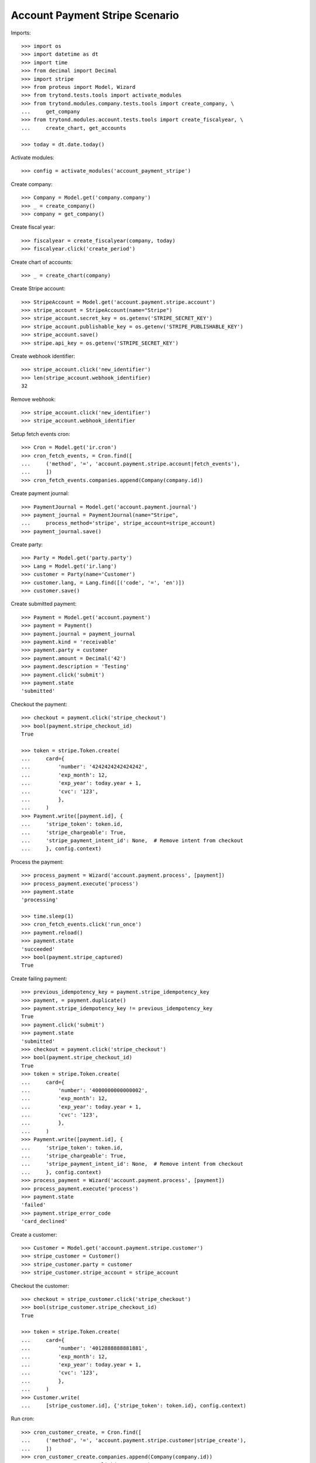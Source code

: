 ===============================
Account Payment Stripe Scenario
===============================

Imports::

    >>> import os
    >>> import datetime as dt
    >>> import time
    >>> from decimal import Decimal
    >>> import stripe
    >>> from proteus import Model, Wizard
    >>> from trytond.tests.tools import activate_modules
    >>> from trytond.modules.company.tests.tools import create_company, \
    ...     get_company
    >>> from trytond.modules.account.tests.tools import create_fiscalyear, \
    ...     create_chart, get_accounts

    >>> today = dt.date.today()

Activate modules::

    >>> config = activate_modules('account_payment_stripe')

Create company::

    >>> Company = Model.get('company.company')
    >>> _ = create_company()
    >>> company = get_company()

Create fiscal year::

    >>> fiscalyear = create_fiscalyear(company, today)
    >>> fiscalyear.click('create_period')

Create chart of accounts::

    >>> _ = create_chart(company)

Create Stripe account::

    >>> StripeAccount = Model.get('account.payment.stripe.account')
    >>> stripe_account = StripeAccount(name="Stripe")
    >>> stripe_account.secret_key = os.getenv('STRIPE_SECRET_KEY')
    >>> stripe_account.publishable_key = os.getenv('STRIPE_PUBLISHABLE_KEY')
    >>> stripe_account.save()
    >>> stripe.api_key = os.getenv('STRIPE_SECRET_KEY')

Create webhook identifier::

    >>> stripe_account.click('new_identifier')
    >>> len(stripe_account.webhook_identifier)
    32

Remove webhook::

    >>> stripe_account.click('new_identifier')
    >>> stripe_account.webhook_identifier

Setup fetch events cron::

    >>> Cron = Model.get('ir.cron')
    >>> cron_fetch_events, = Cron.find([
    ...     ('method', '=', 'account.payment.stripe.account|fetch_events'),
    ...     ])
    >>> cron_fetch_events.companies.append(Company(company.id))

Create payment journal::

    >>> PaymentJournal = Model.get('account.payment.journal')
    >>> payment_journal = PaymentJournal(name="Stripe",
    ...     process_method='stripe', stripe_account=stripe_account)
    >>> payment_journal.save()

Create party::

    >>> Party = Model.get('party.party')
    >>> Lang = Model.get('ir.lang')
    >>> customer = Party(name='Customer')
    >>> customer.lang, = Lang.find([('code', '=', 'en')])
    >>> customer.save()

Create submitted payment::

    >>> Payment = Model.get('account.payment')
    >>> payment = Payment()
    >>> payment.journal = payment_journal
    >>> payment.kind = 'receivable'
    >>> payment.party = customer
    >>> payment.amount = Decimal('42')
    >>> payment.description = 'Testing'
    >>> payment.click('submit')
    >>> payment.state
    'submitted'

Checkout the payment::

    >>> checkout = payment.click('stripe_checkout')
    >>> bool(payment.stripe_checkout_id)
    True

    >>> token = stripe.Token.create(
    ...     card={
    ...         'number': '4242424242424242',
    ...         'exp_month': 12,
    ...         'exp_year': today.year + 1,
    ...         'cvc': '123',
    ...         },
    ...     )
    >>> Payment.write([payment.id], {
    ...     'stripe_token': token.id,
    ...     'stripe_chargeable': True,
    ...     'stripe_payment_intent_id': None,  # Remove intent from checkout
    ...     }, config.context)

Process the payment::

    >>> process_payment = Wizard('account.payment.process', [payment])
    >>> process_payment.execute('process')
    >>> payment.state
    'processing'

    >>> time.sleep(1)
    >>> cron_fetch_events.click('run_once')
    >>> payment.reload()
    >>> payment.state
    'succeeded'
    >>> bool(payment.stripe_captured)
    True

Create failing payment::

    >>> previous_idempotency_key = payment.stripe_idempotency_key
    >>> payment, = payment.duplicate()
    >>> payment.stripe_idempotency_key != previous_idempotency_key
    True
    >>> payment.click('submit')
    >>> payment.state
    'submitted'
    >>> checkout = payment.click('stripe_checkout')
    >>> bool(payment.stripe_checkout_id)
    True
    >>> token = stripe.Token.create(
    ...     card={
    ...         'number': '4000000000000002',
    ...         'exp_month': 12,
    ...         'exp_year': today.year + 1,
    ...         'cvc': '123',
    ...         },
    ...     )
    >>> Payment.write([payment.id], {
    ...     'stripe_token': token.id,
    ...     'stripe_chargeable': True,
    ...     'stripe_payment_intent_id': None,  # Remove intent from checkout
    ...     }, config.context)
    >>> process_payment = Wizard('account.payment.process', [payment])
    >>> process_payment.execute('process')
    >>> payment.state
    'failed'
    >>> payment.stripe_error_code
    'card_declined'

Create a customer::

    >>> Customer = Model.get('account.payment.stripe.customer')
    >>> stripe_customer = Customer()
    >>> stripe_customer.party = customer
    >>> stripe_customer.stripe_account = stripe_account

Checkout the customer::

    >>> checkout = stripe_customer.click('stripe_checkout')
    >>> bool(stripe_customer.stripe_checkout_id)
    True

    >>> token = stripe.Token.create(
    ...     card={
    ...         'number': '4012888888881881',
    ...         'exp_month': 12,
    ...         'exp_year': today.year + 1,
    ...         'cvc': '123',
    ...         },
    ...     )
    >>> Customer.write(
    ...     [stripe_customer.id], {'stripe_token': token.id}, config.context)

Run cron::

    >>> cron_customer_create, = Cron.find([
    ...     ('method', '=', 'account.payment.stripe.customer|stripe_create'),
    ...     ])
    >>> cron_customer_create.companies.append(Company(company.id))
    >>> cron_customer_create.click('run_once')

    >>> stripe_customer.reload()
    >>> bool(stripe_customer.stripe_customer_id)
    True

Update customer::

    >>> contact = customer.contact_mechanisms.new()
    >>> contact.type = 'email'
    >>> contact.value = 'customer@example.com'
    >>> customer.save()

    >>> cus = stripe.Customer.retrieve(stripe_customer.stripe_customer_id)
    >>> cus.email
    'customer@example.com'
    >>> cus.preferred_locales
    ['en']

Make payment with customer::

    >>> payment, = payment.duplicate()
    >>> payment.stripe_customer = stripe_customer
    >>> payment.save()
    >>> _, source = Payment.get_stripe_customer_sources(payment.id, config.context)
    >>> source_id, source_name = source
    >>> source_name == 'Visa ****1881 12/%s' % (today.year + 1)
    True
    >>> payment.stripe_customer_source = source_id
    >>> payment.click('submit')
    >>> payment.state
    'submitted'
    >>> process_payment = Wizard('account.payment.process', [payment])
    >>> process_payment.execute('process')
    >>> payment.state
    'processing'

    >>> time.sleep(1)
    >>> cron_fetch_events.click('run_once')
    >>> payment.reload()
    >>> payment.state
    'succeeded'

Detach source::

    >>> detach = stripe_customer.click('detach_source')
    >>> detach.form.source = source_id
    >>> detach.execute('detach')

    >>> cus = stripe.Customer.retrieve(
    ...     stripe_customer.stripe_customer_id, expand=['sources'])
    >>> len(cus.sources)
    0
    >>> len(stripe.PaymentMethod.list(customer=cus.id, type='card'))
    0

Delete customer::

    >>> stripe_customer.delete()
    >>> bool(stripe_customer.active)
    False

Run cron::

    >>> cron_customer_delete, = Cron.find([
    ...     ('method', '=', 'account.payment.stripe.customer|stripe_delete'),
    ...     ])
    >>> cron_customer_delete.companies.append(Company(company.id))
    >>> cron_customer_delete.click('run_once')

    >>> stripe_customer.reload()
    >>> stripe_customer.stripe_token
    >>> stripe_customer.stripe_customer_id

Create capture payment::

    >>> payment, = payment.duplicate()
    >>> payment.stripe_capture = False
    >>> payment.click('submit')
    >>> payment.state
    'submitted'

Checkout the capture payment::

    >>> token = stripe.Token.create(
    ...     card={
    ...         'number': '4242424242424242',
    ...         'exp_month': 12,
    ...         'exp_year': today.year + 1,
    ...         'cvc': '123',
    ...         },
    ...     )
    >>> Payment.write([payment.id], {
    ...     'stripe_token': token.id,
    ...     }, config.context)

Process the capture payment::

    >>> process_payment = Wizard('account.payment.process', [payment])
    >>> process_payment.execute('process')
    >>> payment.state
    'processing'
    >>> bool(payment.stripe_captured)
    False

Capture lower amount::

    >>> payment.amount = Decimal('40')
    >>> payment.click('stripe_do_capture')
    >>> payment.state
    'processing'

    >>> time.sleep(1)
    >>> cron_fetch_events.click('run_once')
    >>> payment.reload()
    >>> payment.state
    'succeeded'
    >>> bool(payment.stripe_captured)
    True

Refund some amount::

    >>> Refund = Model.get('account.payment.stripe.refund')
    >>> refund = Refund()
    >>> refund.payment = payment
    >>> refund.amount = Decimal('38')
    >>> refund.click('submit')
    >>> refund.click('approve')
    >>> cron_refund_create, = Cron.find([
    ...     ('method', '=', 'account.payment.stripe.refund|stripe_create'),
    ...     ])
    >>> cron_refund_create.click('run_once')
    >>> cron_fetch_events.click('run_once')

    >>> payment.reload()
    >>> payment.amount
    Decimal('2.00')
    >>> payment.state
    'succeeded'
    >>> refund.reload()
    >>> refund.state
    'succeeded'

Simulate charge.refunded event with full amount::

    >>> refund = Refund()
    >>> refund.payment = payment
    >>> refund.amount = Decimal('2')
    >>> refund.click('submit')
    >>> refund.click('approve')
    >>> cron_refund_create.click('run_once')
    >>> cron_fetch_events.click('run_once')

    >>> payment.reload()
    >>> payment.amount
    Decimal('0.00')
    >>> payment.state
    'failed'
    >>> refund.reload()
    >>> refund.state
    'succeeded'

Try to refund more::

    >>> refund = Refund()
    >>> refund.payment = payment
    >>> refund.amount = Decimal('10')
    >>> refund.click('submit')
    >>> refund.click('approve')
    >>> cron_refund_create.click('run_once')
    >>> cron_fetch_events.click('run_once')
    >>> refund.reload()
    >>> refund.state
    'failed'
